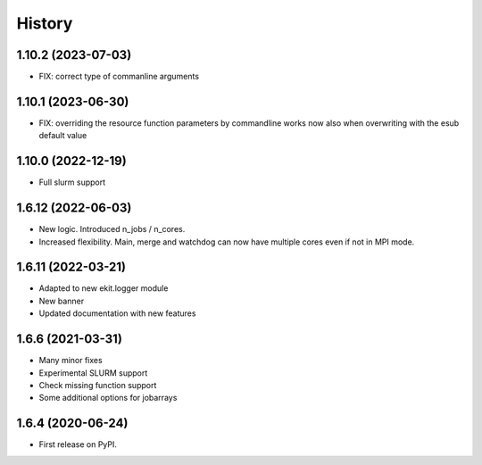 .. :changelog:

History
-------

1.10.2 (2023-07-03)
+++++++++++++++++++

* FIX: correct type of commanline arguments

1.10.1 (2023-06-30)
+++++++++++++++++++

* FIX: overriding the resource function parameters by commandline works now also when overwriting with the esub default value

1.10.0 (2022-12-19)
+++++++++++++++++++

* Full slurm support

1.6.12 (2022-06-03)
+++++++++++++++++++

* New logic. Introduced n_jobs / n_cores. 

* Increased flexibility. Main, merge and watchdog can now have multiple cores even if not in MPI mode.

1.6.11 (2022-03-21)
+++++++++++++++++++

* Adapted to new ekit.logger module
* New banner
* Updated documentation with new features

1.6.6 (2021-03-31)
++++++++++++++++++

* Many minor fixes
* Experimental SLURM support
* Check missing function support
* Some additional options for jobarrays

1.6.4 (2020-06-24)
++++++++++++++++++

* First release on PyPI.

